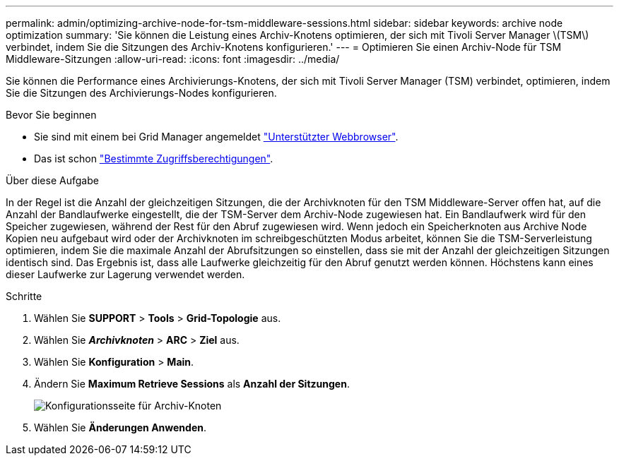 ---
permalink: admin/optimizing-archive-node-for-tsm-middleware-sessions.html 
sidebar: sidebar 
keywords: archive node optimization 
summary: 'Sie können die Leistung eines Archiv-Knotens optimieren, der sich mit Tivoli Server Manager \(TSM\) verbindet, indem Sie die Sitzungen des Archiv-Knotens konfigurieren.' 
---
= Optimieren Sie einen Archiv-Node für TSM Middleware-Sitzungen
:allow-uri-read: 
:icons: font
:imagesdir: ../media/


[role="lead"]
Sie können die Performance eines Archivierungs-Knotens, der sich mit Tivoli Server Manager (TSM) verbindet, optimieren, indem Sie die Sitzungen des Archivierungs-Nodes konfigurieren.

.Bevor Sie beginnen
* Sie sind mit einem bei Grid Manager angemeldet link:../admin/web-browser-requirements.html["Unterstützter Webbrowser"].
* Das ist schon link:admin-group-permissions.html["Bestimmte Zugriffsberechtigungen"].


.Über diese Aufgabe
In der Regel ist die Anzahl der gleichzeitigen Sitzungen, die der Archivknoten für den TSM Middleware-Server offen hat, auf die Anzahl der Bandlaufwerke eingestellt, die der TSM-Server dem Archiv-Node zugewiesen hat. Ein Bandlaufwerk wird für den Speicher zugewiesen, während der Rest für den Abruf zugewiesen wird. Wenn jedoch ein Speicherknoten aus Archive Node Kopien neu aufgebaut wird oder der Archivknoten im schreibgeschützten Modus arbeitet, können Sie die TSM-Serverleistung optimieren, indem Sie die maximale Anzahl der Abrufsitzungen so einstellen, dass sie mit der Anzahl der gleichzeitigen Sitzungen identisch sind. Das Ergebnis ist, dass alle Laufwerke gleichzeitig für den Abruf genutzt werden können. Höchstens kann eines dieser Laufwerke zur Lagerung verwendet werden.

.Schritte
. Wählen Sie *SUPPORT* > *Tools* > *Grid-Topologie* aus.
. Wählen Sie *_Archivknoten_* > *ARC* > *Ziel* aus.
. Wählen Sie *Konfiguration* > *Main*.
. Ändern Sie *Maximum Retrieve Sessions* als *Anzahl der Sitzungen*.
+
image::../media/optimizing_tivoli_storage_manager.gif[Konfigurationsseite für Archiv-Knoten]

. Wählen Sie *Änderungen Anwenden*.

